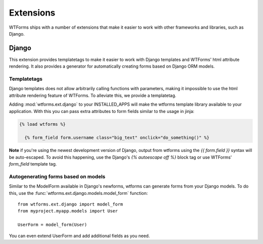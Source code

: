 .. _extensions:

Extensions
==========

WTForms ships with a number of extensions that make it easier to work with
other frameworks and libraries, such as Django.

Django
------

This extension provides templatetags to make it easier to work with Django
templates and WTForms' html attribute rendering. It also provides a generator
for automatically creating forms based on Django ORM models.

Templatetags
~~~~~~~~~~~~

Django templates does not allow arbitrarily calling functions with parameters,
making it impossible to use the html attribute rendering feature of WTForms. To
alleviate this, we provide a templatetag.

Adding :mod:`wtforms.ext.django` to your INSTALLED_APPS will make the wtforms 
template library available to your application.  With this you can pass extra 
attributes to form fields similar to the usage in jinja:

.. code-block:: django

  {% load wtforms %}

    {% form_field form.username class="big_text" onclick="do_something()" %}

**Note** if you're using the newest development version of Django, output from 
wtforms using the `{{ form.field }}` syntax will be auto-escaped.  
To avoid this happening, use the Django's `{% autoescape off %}` block tag or 
use WTForms' `form_field` template tag.

Autogenerating forms based on models
~~~~~~~~~~~~~~~~~~~~~~~~~~~~~~~~~~~~

Similar to the ModelForm available in Django's newforms, wtforms can generate
forms from your Django models.  To do this, use the
:func:`wtforms.ext.django.models.model_form` function::

    from wtforms.ext.django import model_form
    from myproject.myapp.models import User

    UserForm = model_form(User)

You can even extend UserForm and add additional fields as you need.
